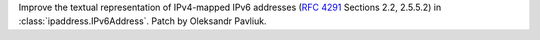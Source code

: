 Improve the textual representation of IPv4-mapped IPv6 addresses (:rfc:`4291` Sections 2.2, 2.5.5.2) in :class:`ipaddress.IPv6Address`. Patch by Oleksandr Pavliuk.

